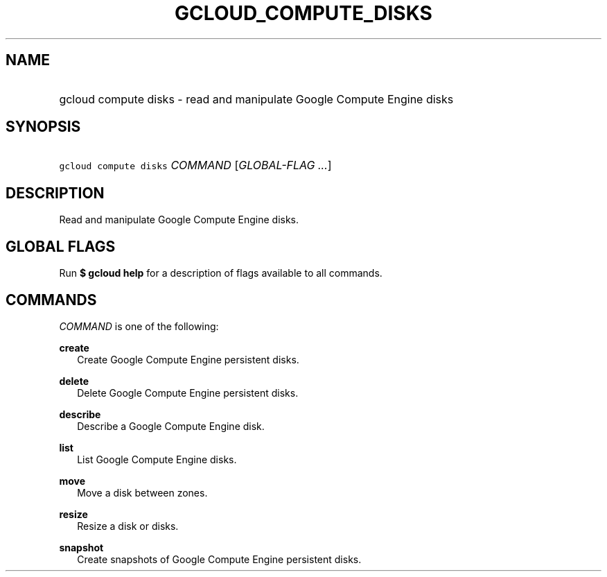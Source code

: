 
.TH "GCLOUD_COMPUTE_DISKS" 1



.SH "NAME"
.HP
gcloud compute disks \- read and manipulate Google Compute Engine disks



.SH "SYNOPSIS"
.HP
\f5gcloud compute disks\fR \fICOMMAND\fR [\fIGLOBAL\-FLAG\ ...\fR]


.SH "DESCRIPTION"

Read and manipulate Google Compute Engine disks.



.SH "GLOBAL FLAGS"

Run \fB$ gcloud help\fR for a description of flags available to all commands.



.SH "COMMANDS"

\f5\fICOMMAND\fR\fR is one of the following:

\fBcreate\fR
.RS 2m
Create Google Compute Engine persistent disks.

.RE
\fBdelete\fR
.RS 2m
Delete Google Compute Engine persistent disks.

.RE
\fBdescribe\fR
.RS 2m
Describe a Google Compute Engine disk.

.RE
\fBlist\fR
.RS 2m
List Google Compute Engine disks.

.RE
\fBmove\fR
.RS 2m
Move a disk between zones.

.RE
\fBresize\fR
.RS 2m
Resize a disk or disks.

.RE
\fBsnapshot\fR
.RS 2m
Create snapshots of Google Compute Engine persistent disks.
.RE
